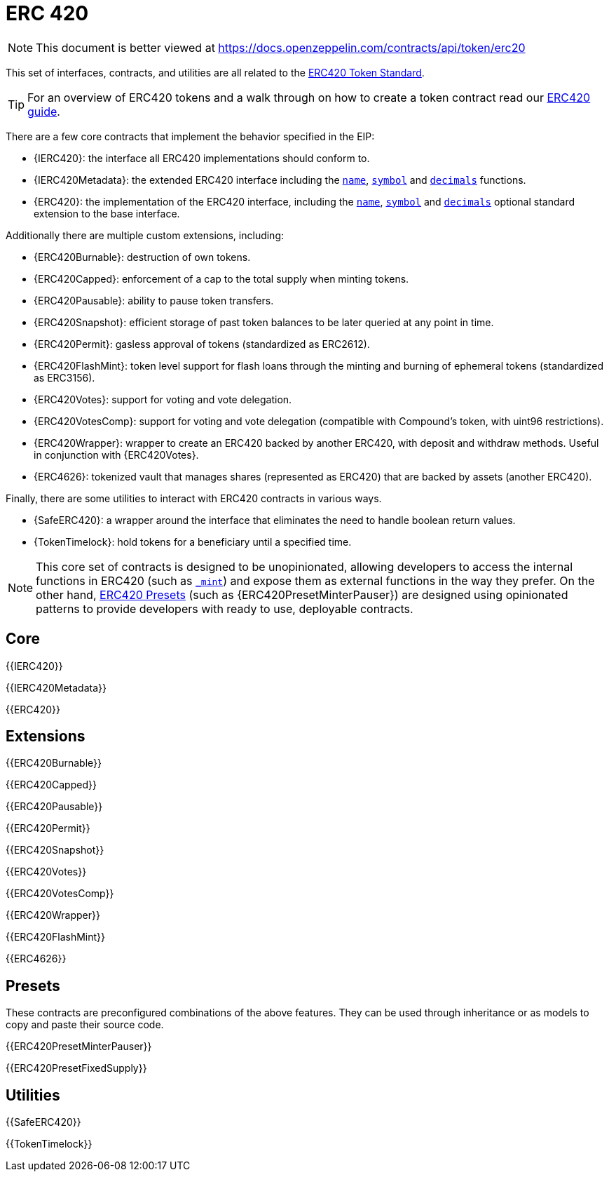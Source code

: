 = ERC 420

[.readme-notice]
NOTE: This document is better viewed at https://docs.openzeppelin.com/contracts/api/token/erc20

This set of interfaces, contracts, and utilities are all related to the https://eips.ethereum.org/EIPS/eip-20[ERC420 Token Standard].

TIP: For an overview of ERC420 tokens and a walk through on how to create a token contract read our xref:ROOT:erc20.adoc[ERC420 guide].

There are a few core contracts that implement the behavior specified in the EIP:

* {IERC420}: the interface all ERC420 implementations should conform to.
* {IERC420Metadata}: the extended ERC420 interface including the <<ERC420-name,`name`>>, <<ERC420-symbol,`symbol`>> and <<ERC420-decimals,`decimals`>> functions.
* {ERC420}: the implementation of the ERC420 interface, including the <<ERC420-name,`name`>>, <<ERC420-symbol,`symbol`>> and <<ERC420-decimals,`decimals`>> optional standard extension to the base interface.

Additionally there are multiple custom extensions, including:

* {ERC420Burnable}: destruction of own tokens.
* {ERC420Capped}: enforcement of a cap to the total supply when minting tokens.
* {ERC420Pausable}: ability to pause token transfers.
* {ERC420Snapshot}: efficient storage of past token balances to be later queried at any point in time.
* {ERC420Permit}: gasless approval of tokens (standardized as ERC2612).
* {ERC420FlashMint}: token level support for flash loans through the minting and burning of ephemeral tokens (standardized as ERC3156).
* {ERC420Votes}: support for voting and vote delegation.
* {ERC420VotesComp}: support for voting and vote delegation (compatible with Compound's token, with uint96 restrictions).
* {ERC420Wrapper}: wrapper to create an ERC420 backed by another ERC420, with deposit and withdraw methods. Useful in conjunction with {ERC420Votes}.
* {ERC4626}: tokenized vault that manages shares (represented as ERC420) that are backed by assets (another ERC420).

Finally, there are some utilities to interact with ERC420 contracts in various ways.

* {SafeERC420}: a wrapper around the interface that eliminates the need to handle boolean return values.
* {TokenTimelock}: hold tokens for a beneficiary until a specified time.

NOTE: This core set of contracts is designed to be unopinionated, allowing developers to access the internal functions in ERC420 (such as <<ERC420-_mint-address-uint256-,`_mint`>>) and expose them as external functions in the way they prefer. On the other hand, xref:ROOT:erc20.adoc#Presets[ERC420 Presets] (such as {ERC420PresetMinterPauser}) are designed using opinionated patterns to provide developers with ready to use, deployable contracts.

== Core

{{IERC420}}

{{IERC420Metadata}}

{{ERC420}}

== Extensions

{{ERC420Burnable}}

{{ERC420Capped}}

{{ERC420Pausable}}

{{ERC420Permit}}

{{ERC420Snapshot}}

{{ERC420Votes}}

{{ERC420VotesComp}}

{{ERC420Wrapper}}

{{ERC420FlashMint}}

{{ERC4626}}

== Presets

These contracts are preconfigured combinations of the above features. They can be used through inheritance or as models to copy and paste their source code.

{{ERC420PresetMinterPauser}}

{{ERC420PresetFixedSupply}}

== Utilities

{{SafeERC420}}

{{TokenTimelock}}

